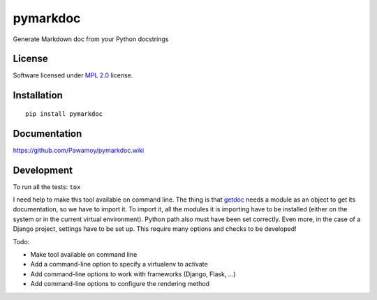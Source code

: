 =========
pymarkdoc
=========

.. start-badges

|travis|
|landscape|
|version|
|wheel|
|gitter|

.. |travis| image:: https://travis-ci.org/Pawamoy/pymarkdoc.svg?branch=master
    :alt: Travis-CI Build Status
    :target: https://travis-ci.org/Pawamoy/pymarkdoc/

.. |codecov| image:: https://codecov.io/github/Pawamoy/pymarkdoc/coverage.svg?branch=master
    :alt: Coverage Status
    :target: https://codecov.io/github/Pawamoy/pymarkdoc/

.. |landscape| image:: https://landscape.io/github/Pawamoy/pymarkdoc/master/landscape.svg?style=flat
    :target: https://landscape.io/github/Pawamoy/pymarkdoc/
    :alt: Code Quality Status

.. |version| image:: https://img.shields.io/pypi/v/pymarkdoc.svg?style=flat
    :alt: PyPI Package latest release
    :target: https://pypi.python.org/pypi/pymarkdoc/

.. |wheel| image:: https://img.shields.io/pypi/wheel/pymarkdoc.svg?style=flat
    :alt: PyPI Wheel
    :target: https://pypi.python.org/pypi/pymarkdoc/

.. |gitter| image:: https://badges.gitter.im/Pawamoy/pymarkdoc.svg
    :alt: Join the chat at https://gitter.im/Pawamoy/pymarkdoc
    :target: https://gitter.im/Pawamoy/pymarkdoc?utm_source=badge&utm_medium=badge&utm_campaign=pr-badge&utm_content=badge


.. end-badges

Generate Markdown doc from your Python docstrings

License
=======

Software licensed under `MPL 2.0`_ license.

.. _MPL 2.0 : https://www.mozilla.org/en-US/MPL/2.0/

Installation
============

::

    pip install pymarkdoc

Documentation
=============

https://github.com/Pawamoy/pymarkdoc.wiki

Development
===========

To run all the tests: ``tox``

I need help to make this tool available on command line.
The thing is that `getdoc`_ needs a module as an object to get its documentation,
so we have to import it. To import it, all the modules it is importing
have to be installed (either on the system or in the current virtual environment). Python
path also must have been set correctly. Even more, in the case of a Django project, settings
have to be set up. This require many options and checks to be developed!

.. _getdoc : https://github.com:Pawamoy/python-getdoc

Todo:

- Make tool available on command line
- Add a command-line option to specify a virtualenv to activate
- Add command-line options to work with frameworks (Django, Flask, ...)
- Add command-line options to configure the rendering method
